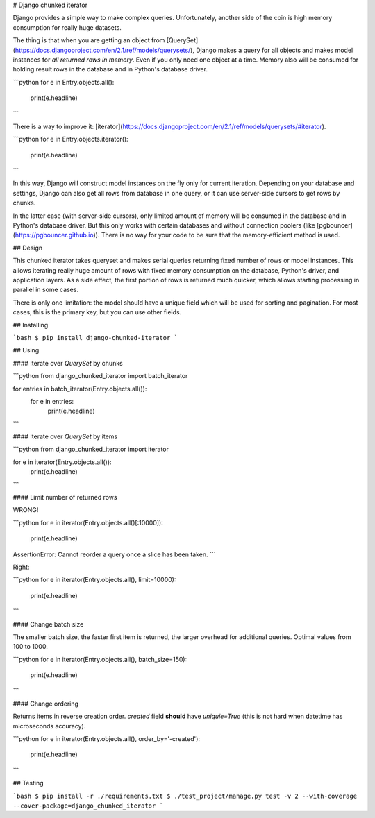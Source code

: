 # Django chunked iterator

Django provides a simple way to make complex queries.
Unfortunately, another side of the coin is
high memory consumption for really huge datasets.

The thing is that when you are getting an object from
[QuerySet](https://docs.djangoproject.com/en/2.1/ref/models/querysets/),
Django makes a query for all objects and makes model instances
for *all returned rows in memory*.
Even if you only need one object at a time.
Memory also will be consumed for holding result rows
in the database and in Python's database driver.

```python
for e in Entry.objects.all():
    print(e.headline)
```

There is a way to improve it:
[iterator](https://docs.djangoproject.com/en/2.1/ref/models/querysets/#iterator).

```python
for e in Entry.objects.iterator():
    print(e.headline)
```

In this way, Django will construct model instances
on the fly only for current iteration.
Depending on your database and settings,
Django can also get all rows from database in one query,
or it can use server-side cursors to get rows by chunks.

In the latter case (with server-side cursors),
only limited amount of memory will be consumed
in the database and in Python's database driver.
But this only works with certain databases
and without connection poolers (like [pgbouncer](https://pgbouncer.github.io)).
There is no way for your code to be sure that
the memory-efficient method is used.

## Design

This chunked iterator takes queryset and makes serial queries
returning fixed number of rows or model instances.
This allows iterating really huge amount of rows
with fixed memory consumption on the database,
Python's driver, and application layers.
As a side effect, the first portion of rows is returned much quicker,
which allows starting processing in parallel in some cases.

There is only one limitation: the model should have a unique field
which will be used for sorting and pagination.
For most cases, this is the primary key, but you can use other fields.

## Installing

```bash
$ pip install django-chunked-iterator
```

## Using

#### Iterate over `QuerySet` by chunks

```python
from django_chunked_iterator import batch_iterator

for entries in batch_iterator(Entry.objects.all()):
    for e in entries:
        print(e.headline)
```

#### Iterate over `QuerySet` by items

```python
from django_chunked_iterator import iterator

for e in iterator(Entry.objects.all()):
    print(e.headline)
```

#### Limit number of returned rows

WRONG!

```python
for e in iterator(Entry.objects.all()[:10000]):
    print(e.headline)
AssertionError: Cannot reorder a query once a slice has been taken.
```

Right:

```python
for e in iterator(Entry.objects.all(), limit=10000):
    print(e.headline)
```

#### Change batch size

The smaller batch size, the faster first item is returned, 
the larger overhead for additional queries.
Optimal values from 100 to 1000.

```python
for e in iterator(Entry.objects.all(), batch_size=150):
    print(e.headline)
```

#### Change ordering

Returns items in reverse creation order.
`created` field **should** have `uniquie=True`
(this is not hard when datetime has microseconds accuracy).

```python
for e in iterator(Entry.objects.all(), order_by='-created'):
    print(e.headline)
```


## Testing

```bash
$ pip install -r ./requirements.txt
$ ./test_project/manage.py test -v 2 --with-coverage --cover-package=django_chunked_iterator
```


